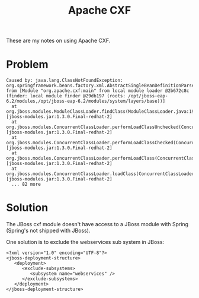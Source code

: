 #+title: Apache CXF

These are my notes on using Apache CXF.

* Problem
#+begin_src text
Caused by: java.lang.ClassNotFoundException: org.springframework.beans.factory.xml.AbstractSingleBeanDefinitionParser from [Module "org.apache.cxf:main" from local module loader @2b672c8c (finder: local module finder @29db197 (roots: /opt/jboss-eap-6.2/modules,/opt/jboss-eap-6.2/modules/system/layers/base))]
  at org.jboss.modules.ModuleClassLoader.findClass(ModuleClassLoader.java:197) [jboss-modules.jar:1.3.0.Final-redhat-2]
  at org.jboss.modules.ConcurrentClassLoader.performLoadClassUnchecked(ConcurrentClassLoader.java:443) [jboss-modules.jar:1.3.0.Final-redhat-2]
  at org.jboss.modules.ConcurrentClassLoader.performLoadClassChecked(ConcurrentClassLoader.java:431) [jboss-modules.jar:1.3.0.Final-redhat-2]
  at org.jboss.modules.ConcurrentClassLoader.performLoadClass(ConcurrentClassLoader.java:373) [jboss-modules.jar:1.3.0.Final-redhat-2]
  at org.jboss.modules.ConcurrentClassLoader.loadClass(ConcurrentClassLoader.java:118) [jboss-modules.jar:1.3.0.Final-redhat-2]
  ... 82 more
#+end_src

* Solution
The JBoss cxf module doesn't have access to a JBoss module with
Spring (Spring's not shipped with JBoss).

One solution is to exclude the webservices sub system in JBoss:
#+begin_src text nxml
<?xml version="1.0" encoding="UTF-8"?>
<jboss-deployment-structure>
   <deployment>
      <exclude-subsystems>
         <subsystem name="webservices" />
      </exclude-subsystems>
   </deployment>
</jboss-deployment-structure>
#+end_src
